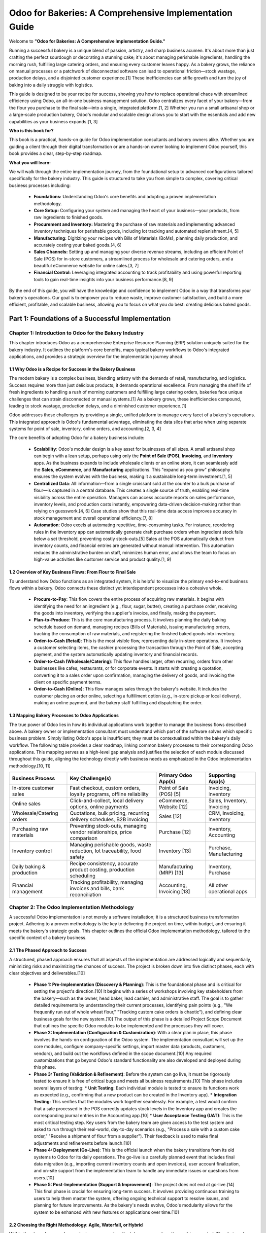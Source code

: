 .. _odoo-for-bakeries:

#######################################################
Odoo for Bakeries: A Comprehensive Implementation Guide
#######################################################

Welcome to **"Odoo for Bakeries: A Comprehensive Implementation Guide."**

Running a successful bakery is a unique blend of passion, artistry, and sharp business acumen. It's about more than just crafting the perfect sourdough or decorating a stunning cake; it's about managing perishable ingredients, handling the morning rush, fulfilling large catering orders, and ensuring every customer leaves happy. As a bakery grows, the reliance on manual processes or a patchwork of disconnected software can lead to operational friction—stock wastage, production delays, and a disjointed customer experience.[1] These inefficiencies can stifle growth and turn the joy of baking into a daily struggle with logistics.

This guide is designed to be your recipe for success, showing you how to replace operational chaos with streamlined efficiency using Odoo, an all-in-one business management solution. Odoo centralizes every facet of your bakery—from the flour you purchase to the final sale—into a single, integrated platform.[1, 2] Whether you run a small artisanal shop or a large-scale production bakery, Odoo's modular and scalable design allows you to start with the essentials and add new capabilities as your business expands.[1, 3]

**Who is this book for?**

This book is a practical, hands-on guide for Odoo implementation consultants and bakery owners alike. Whether you are guiding a client through their digital transformation or are a hands-on owner looking to implement Odoo yourself, this book provides a clear, step-by-step roadmap.

**What you will learn:**

We will walk through the entire implementation journey, from the foundational setup to advanced configurations tailored specifically for the bakery industry. This guide is structured to take you from simple to complex, covering critical business processes including:

   *   **Foundations:** Understanding Odoo's core benefits and adopting a proven implementation methodology.
   *   **Core Setup:** Configuring your system and managing the heart of your business—your products, from raw ingredients to finished goods.
   *   **Procurement and Inventory:** Mastering the purchase of raw materials and implementing advanced inventory techniques for perishable goods, including lot tracking and automated replenishment.[4, 5]
   *   **Manufacturing:** Digitizing your recipes with Bills of Materials (BoMs), planning daily production, and accurately costing your baked goods.[4, 6]
   *   **Sales Channels:** Setting up and managing your diverse revenue streams, including an efficient Point of Sale (POS) for in-store customers, a streamlined process for wholesale and catering orders, and a beautiful eCommerce website for online sales.[3, 7]
   *   **Financial Control:** Leveraging integrated accounting to track profitability and using powerful reporting tools to gain real-time insights into your business performance.[8, 9]

By the end of this guide, you will have the knowledge and confidence to implement Odoo in a way that transforms your bakery's operations. Our goal is to empower you to reduce waste, improve customer satisfaction, and build a more efficient, profitable, and scalable business, allowing you to focus on what you do best: creating delicious baked goods.

Part 1: Foundations of a Successful Implementation
##################################################

**********************************************************
Chapter 1: Introduction to Odoo for the Bakery Industry
**********************************************************

This chapter introduces Odoo as a comprehensive Enterprise Resource Planning (ERP) solution uniquely suited for the bakery industry. It outlines the platform's core benefits, maps typical bakery workflows to Odoo's integrated applications, and provides a strategic overview for the implementation journey ahead.

1.1 Why Odoo is a Recipe for Success in the Bakery Business
============================================================

The modern bakery is a complex business, blending artistry with the demands of retail, manufacturing, and logistics. Success requires more than just delicious products; it demands operational excellence. From managing the shelf life of fresh ingredients to handling a rush of morning customers and fulfilling large catering orders, bakeries face unique challenges that can strain disconnected or manual systems.[1] As a bakery grows, these inefficiencies compound, leading to stock wastage, production delays, and a diminished customer experience.[1]

Odoo addresses these challenges by providing a single, unified platform to manage every facet of a bakery's operations. This integrated approach is Odoo's fundamental advantage, eliminating the data silos that arise when using separate systems for point of sale, inventory, online orders, and accounting.[2, 3, 4]

The core benefits of adopting Odoo for a bakery business include:

    *   **Scalability**: Odoo's modular design is a key asset for businesses of all sizes. A small artisanal shop can begin with a lean setup, perhaps using only the **Point of Sale (POS)**, **Invoicing**, and **Inventory** apps. As the business expands to include wholesale clients or an online store, it can seamlessly add the **Sales**, **eCommerce**, and **Manufacturing** applications. This "expand as you grow" philosophy ensures the system evolves with the business, making it a sustainable long-term investment.[1, 5]
    *   **Centralized Data**: All information—from a single croissant sold at the counter to a bulk purchase of flour—is captured in a central database. This creates a single source of truth, enabling real-time visibility across the entire operation. Managers can access accurate reports on sales performance, inventory levels, and production costs instantly, empowering data-driven decision-making rather than relying on guesswork.[4, 6] Case studies show that this real-time data access improves accuracy in stock management and overall operational efficiency.[7, 8]
    *   **Automation**: Odoo excels at automating repetitive, time-consuming tasks. For instance, reordering rules in the Inventory app can automatically generate draft purchase orders when ingredient stock falls below a set threshold, preventing costly stock-outs.[5] Sales at the POS automatically deduct from inventory counts, and financial entries are generated without manual intervention. This automation reduces the administrative burden on staff, minimizes human error, and allows the team to focus on high-value activities like customer service and product quality.[1, 9]

1.2 Overview of Key Business Flows: From Flour to Final Sale
=============================================================

To understand how Odoo functions as an integrated system, it is helpful to visualize the primary end-to-end business flows within a bakery. Odoo connects these distinct yet interdependent processes into a cohesive whole.

    *   **Procure-to-Pay**: This flow covers the entire process of acquiring raw materials. It begins with identifying the need for an ingredient (e.g., flour, sugar, butter), creating a purchase order, receiving the goods into inventory, verifying the supplier's invoice, and finally, making the payment.
    *   **Plan-to-Produce**: This is the core manufacturing process. It involves planning the daily baking schedule based on demand, managing recipes (Bills of Materials), issuing manufacturing orders, tracking the consumption of raw materials, and registering the finished baked goods into inventory.
    *   **Order-to-Cash (Retail)**: This is the most visible flow, representing daily in-store operations. It involves a customer selecting items, the cashier processing the transaction through the Point of Sale, accepting payment, and the system automatically updating inventory and financial records.
    *   **Order-to-Cash (Wholesale/Catering)**: This flow handles larger, often recurring, orders from other businesses like cafes, restaurants, or for corporate events. It starts with creating a quotation, converting it to a sales order upon confirmation, managing the delivery of goods, and invoicing the client on specific payment terms.
    *   **Order-to-Cash (Online)**: This flow manages sales through the bakery's website. It includes the customer placing an order online, selecting a fulfillment option (e.g., in-store pickup or local delivery), making an online payment, and the bakery staff fulfilling and dispatching the order.

1.3 Mapping Bakery Processes to Odoo Applications
===================================================

The true power of Odoo lies in how its individual applications work together to manage the business flows described above. A bakery owner or implementation consultant must understand which part of the software solves which specific business problem. Simply listing Odoo's apps is insufficient; they must be contextualized within the bakery's daily workflow. The following table provides a clear roadmap, linking common bakery processes to their corresponding Odoo applications. This mapping serves as a high-level gap analysis and justifies the selection of each module discussed throughout this guide, aligning the technology directly with business needs as emphasized in the Odoo implementation methodology.[10, 11]

+-------------------------------+---------------------------------------------------------------------------+---------------------------+-----------------------------------+
| Business Process              | Key Challenge(s)                                                          | Primary Odoo App(s)       | Supporting App(s)                 |
+===============================+===========================================================================+===========================+===================================+
| In-store customer sales       | Fast checkout, custom orders, loyalty programs, offline reliability       | Point of Sale (POS) [5]   | Invoicing, Inventory              |
+-------------------------------+---------------------------------------------------------------------------+---------------------------+-----------------------------------+
| Online sales                  | Click-and-collect, local delivery options, online payments                | eCommerce, Website [12]   | Sales, Inventory, Invoicing       |
+-------------------------------+---------------------------------------------------------------------------+---------------------------+-----------------------------------+
| Wholesale/Catering orders     | Quotations, bulk pricing, recurring delivery schedules, B2B invoicing     | Sales [12]                | CRM, Invoicing, Inventory         |
+-------------------------------+---------------------------------------------------------------------------+---------------------------+-----------------------------------+
| Purchasing raw materials      | Preventing stock-outs, managing vendor relationships, price comparison    | Purchase [12]             | Inventory, Accounting             |
+-------------------------------+---------------------------------------------------------------------------+---------------------------+-----------------------------------+
| Inventory control             | Managing perishable goods, waste reduction, lot traceability, food safety | Inventory [13]            | Purchase, Manufacturing           |
+-------------------------------+---------------------------------------------------------------------------+---------------------------+-----------------------------------+
| Daily baking & production     | Recipe consistency, accurate product costing, production scheduling       | Manufacturing (MRP) [13]  | Inventory, Purchase               |
+-------------------------------+---------------------------------------------------------------------------+---------------------------+-----------------------------------+
| Financial management          | Tracking profitability, managing invoices and bills, bank reconciliation  | Accounting, Invoicing [13]| All other operational apps        |
+-------------------------------+---------------------------------------------------------------------------+---------------------------+-----------------------------------+


***********************************************
Chapter 2: The Odoo Implementation Methodology
***********************************************

A successful Odoo implementation is not merely a software installation; it is a structured business transformation project. Adhering to a proven methodology is the key to delivering the project on time, within budget, and ensuring it meets the bakery's strategic goals. This chapter outlines the official Odoo implementation methodology, tailored to the specific context of a bakery business.

2.1 The Phased Approach to Success
==================================

A structured, phased approach ensures that all aspects of the implementation are addressed logically and sequentially, minimizing risks and maximizing the chances of success. The project is broken down into five distinct phases, each with clear objectives and deliverables.[10]

    *   **Phase 1: Pre-Implementation (Discovery & Planning)**: This is the foundational phase and is critical for setting the project's direction.[10] It begins with a series of workshops involving key stakeholders from the bakery—such as the owner, head baker, lead cashier, and administrative staff. The goal is to gather detailed requirements by understanding their current processes, identifying pain points (e.g., "We frequently run out of whole wheat flour," "Tracking custom cake orders is chaotic"), and defining clear business goals for the new system.[10] The output of this phase is a detailed Project Scope Document that outlines the specific Odoo modules to be implemented and the processes they will cover.

    *   **Phase 2: Implementation (Configuration & Customization)**: With a clear plan in place, this phase involves the hands-on configuration of the Odoo system. The implementation consultant will set up the core modules, configure company-specific settings, import master data (products, customers, vendors), and build out the workflows defined in the scope document.[10] Any required customizations that go beyond Odoo's standard functionality are also developed and deployed during this phase.

    *   **Phase 3: Testing (Validation & Refinement)**: Before the system can go live, it must be rigorously tested to ensure it is free of critical bugs and meets all business requirements.[10] This phase includes several layers of testing:
        *   **Unit Testing**: Each individual module is tested to ensure its functions work as expected (e.g., confirming that a new product can be created in the Inventory app).
        *   **Integration Testing**: This verifies that the modules work together seamlessly. For example, a test would confirm that a sale processed in the POS correctly updates stock levels in the Inventory app and creates the corresponding journal entries in the Accounting app.[10]
        *   **User Acceptance Testing (UAT)**: This is the most critical testing step. Key users from the bakery team are given access to the test system and asked to run through their real-world, day-to-day scenarios (e.g., "Process a sale with a custom cake order," "Receive a shipment of flour from a supplier"). Their feedback is used to make final adjustments and refinements before launch.[10]

    *   **Phase 4: Deployment (Go-Live)**: This is the official launch when the bakery transitions from its old systems to Odoo for its daily operations. The go-live is a carefully planned event that includes final data migration (e.g., importing current inventory counts and open invoices), user account finalization, and on-site support from the implementation team to handle any immediate issues or questions from users.[10]

    *   **Phase 5: Post-Implementation (Support & Improvement)**: The project does not end at go-live.[14] This final phase is crucial for ensuring long-term success. It involves providing continuous training to users to help them master the system, offering ongoing technical support to resolve issues, and planning for future improvements. As the bakery's needs evolve, Odoo's modularity allows for the system to be enhanced with new features or applications over time.[10]

2.2 Choosing the Right Methodology: Agile, Waterfall, or Hybrid
================================================================

Within the phased approach, a project management methodology governs how the work is executed. The choice of methodology depends on the project's complexity and the clarity of its requirements.[15]

While a traditional **Waterfall** methodology—where all requirements are defined upfront and the project proceeds in a linear sequence—can be effective for simple projects with very clear and stable requirements, it lacks the flexibility to accommodate changes.[15] Conversely, a pure **Agile** methodology, which uses short, iterative cycles (sprints) to develop and refine the system based on continuous feedback, is highly adaptable but can sometimes lack the initial structure needed for a core ERP deployment.[15]

For most bakery implementations, a **Hybrid Methodology** offers the best of both worlds. This approach combines the structure of Waterfall for foundational elements with the flexibility of Agile for more dynamic and user-facing components.
    *   **Waterfall for the Foundation**: The initial setup of the system—such as configuring the Chart of Accounts, setting up company data, defining warehouse locations, and migrating core master data—is well-defined and unlikely to change. Using a Waterfall approach for these tasks provides a predictable and stable foundation for the project.
    *   **Agile for the Workflows**: The configuration of modules like the Point of Sale, eCommerce store, and Manufacturing processes often benefits from an iterative approach. Bakery owners and staff may not fully grasp all their needs until they see the system in action. Using Agile sprints allows the implementation team to deliver functionality in small increments, gather feedback from the bakery team, and make adjustments. This is particularly useful for refining the POS button layout, testing new promotion rules, or tweaking recipe costing in the BoM.[1, 16]

This hybrid model provides a structured roadmap while leaving room for the necessary adjustments and optimizations, making it the most effective strategy for implementing Odoo in a dynamic business environment like a bakery.[15]

2.3 Assembling Your Project Team
=================================

A successful implementation requires a dedicated and well-defined project team with clear roles and responsibilities on both the client (bakery) and partner (consultant) sides. Odoo's methodology emphasizes direct communication and clear decision-making channels to keep projects moving efficiently.[11, 14]

    **Odoo Partner Roles**:
    *   **Project Leader**: This is the central figure from the implementation partner. The Project Leader is more than just a project manager; they are also a business analyst and a product expert. Their primary responsibility is to keep the project on time and on budget by defining the project plan, managing customer expectations, configuring the system, and ensuring solutions remain as simple and standard as possible.[11, 14]
    *   **Developer**: This role is responsible for any technical customizations or integrations that are identified as necessary during the planning phase.

    **Bakery Client Roles**:
    *   **Single Point of Contact (SPoC)**: This is the most critical role on the client's side. The SPoC is the primary decision-maker for the bakery and the main liaison with the Odoo Project Leader. This role is typically filled by the business owner or a general manager. Having a single, empowered SPoC is essential to accelerate the decision-making cycle and avoid project delays caused by conflicting feedback.[11, 14]
    *   **Key Users**: These are employees who are experts in their specific domains and will be the primary users of the new system. Examples include the head baker (for Manufacturing), the lead cashier (for POS), and the office manager (for Accounting). They play a vital role in defining requirements during the discovery phase and are the main participants in User Acceptance Testing (UAT).[14]
    *   **Sponsor**: The Sponsor is typically the CEO or owner who is funding the project. They are involved in high-level decisions, track the project's success against its strategic objectives, and are often part of a steering committee on larger projects.[14]

Part 2: Core Configuration and Setup
#####################################

*******************************
Chapter 3: Initial System Setup
*******************************

Before diving into specific business workflows, a set of foundational configurations must be completed. This chapter covers the initial steps of installing the necessary applications, setting up core company information, and establishing user access controls. These steps create the essential framework upon which the entire bakery management system will be built.

3.1 Installing the Essential Bakery Apps
=========================================

The first practical step in any Odoo implementation is to install the required applications. Odoo's modularity means you only install what you need, keeping the system lean and focused. For a typical bakery that handles in-store sales, wholesale orders, online presence, and in-house production, the following suite of apps is recommended as a starting point.[5, 12]

To install apps, navigate to the main **Apps** menu from the Odoo dashboard. Use the search bar to find and install each of the following:
    *   Point of Sale
    *   Sales
    *   Purchase
    *   Inventory
    *   Manufacturing
    *   Invoicing
    *   Accounting
    *   Website
    *   eCommerce

.. image:: /images/chapter3/app_dashboard.png
   :alt: Odoo Apps Dashboard showing essential bakery apps installed.

Each app provides a specific set of functionalities, and their true power is realized through their seamless integration. For example, a sale in the Point of Sale app will automatically trigger actions in Inventory, Invoicing, and Accounting.

3.2 Configuring Company Information
===================================

Once the applications are installed, the next step is to configure the bakery's master data. This information will be used across the system on documents such as quotations, purchase orders, and invoices.

Navigate to **Settings -> General Settings**. Under the **Companies** section, click on **Update Info**. Here, you will configure:
    *   **Company Details**: The legal name, address, phone number, email, and website of the bakery.
    *   **General Information**: Set the company's currency (e.g., USD, EUR). This will be the default currency for all financial transactions.
    *   **Tax Information**: Enter the company's tax ID (e.g., VAT number, EIN). This is crucial for tax calculation and reporting.[17]

Next, it is essential to configure the fiscal periods for accounting. Navigate to the **Accounting** app and go to **Configuration -> Settings**. Here, you can define the **Fiscal Year**, which typically aligns with the calendar year but can be adjusted based on the bakery's financial reporting schedule. This is also where you would later import opening balances to establish the starting financial position of the company in Odoo.[18]

3.3 Setting Up Users, Roles, and Access Rights
================================================

Proper user management is fundamental to both security and system usability. You should create a user account for every employee who will interact with Odoo. However, not every user needs access to all information. A baker, for example, does not need to view sensitive financial reports, and a cashier primarily needs access to the POS interface.[19]

Configuring access rights correctly serves two purposes. First, it secures sensitive data. Second, and equally important, it simplifies the user experience. By limiting the menus and options a user can see, you present them with a cleaner, more focused interface tailored to their specific job role. This reduces confusion, minimizes the risk of errors, and significantly improves user adoption—a key factor for a successful project.[11, 14]

The process involves these steps:
    1. **Create Users**: Navigate to **Settings -> Users & Companies -> Users**. Click **Create** to add a new user, providing their name and email address.
    2. **Assign Application Access**: On the user form, you will see a matrix of installed applications. You can grant access to specific applications based on the user's role. For example:
        * **Cashier**: Should only have access to "Point of Sale (User)".
        * **Baker/Production Manager**: Needs access to "Manufacturing (User)" and "Inventory (User)".
        * **Manager/Owner**: Will likely need broader access, such as "Sales (Administrator)", "Accounting (Accountant)", and full access to other key apps.

For more granular control, Odoo uses **User Groups**. Each application comes with pre-configured groups (e.g., "User" and "Administrator"). Assigning a user to the "User: Show Full Accounting Features" group, for instance, grants them more capabilities within the Accounting app than a user assigned only to "Billing". This system allows for precise control over what each user can see and do within the platform.

************************************************
Chapter 4: Managing Products and Raw Materials
************************************************

The product master is the central repository of information for everything a bakery buys, produces, and sells. A well-structured product catalog is the backbone of an effective ERP system, as this data is used by the Inventory, Purchase, Manufacturing, Sales, and POS applications. This chapter details how to create and configure raw materials, finished goods, and product variants.

4.1 Creating Raw Materials (Ingredients)
=========================================

First, create a product record for every ingredient used in the bakery, from bulk items like flour and sugar to specialty items like vanilla extract and chocolate chips.

Navigate to **Inventory -> Products -> Products** and click **Create**. When creating an ingredient, pay close attention to the following fields on the product form:

    *   **Product Name**: A clear, descriptive name (e.g., "All-Purpose Flour").
    *   **Product Type**: This must be set to **Storable Product**. This tells Odoo to track the inventory quantity for this item.[20]
    *   **Unit of Measure (UoM)**: This is the unit used for inventory and production (e.g., kg, g, L).
    *   **Purchase Unit of Measure**: This is the unit in which you buy the ingredient from your supplier. For example, you might purchase flour in a "25kg Bag" but use it in recipes in "grams". Odoo can handle the conversion automatically if the UoMs are configured in the same category.[21, 22]
    *   **Purchase Tab**: Under this tab, you can add a list of **Vendors**. By specifying the supplier and their price for the ingredient, you can streamline the purchasing process, as Odoo will automatically suggest this vendor when creating a purchase order.[23]

.. image:: /images/chapter4/raw_material_form.png
   :alt: Product form for a raw material like 'Flour', showing key fields.

4.2 Creating Finished Goods
============================

Next, create product records for all the items you sell to customers, such as croissants, sourdough loaves, and custom cakes. These are the products that will appear on your POS screen and in your online store.

When creating a finished good, the following configurations are essential:

    *   **Product Name**: The customer-facing name of the product (e.g., "Sourdough Loaf").
    *   **Product Type**: This should also be set to **Storable Product** if you produce items for stock. If an item is baked strictly to order, it could be set as a consumable, but storable is generally recommended for bakeries.
    *   **Routes**: In the **Inventory** tab, the **Routes** configuration determines the product's workflow. For a baked good, you should select both **Manufacture** and **Buy**. Selecting "Manufacture" tells Odoo that this product is created internally using a Bill of Materials. Selecting "Buy" tells Odoo that this product can be sold.[22]
    *   **Sales Price**: Set the retail price in the **General Information** tab.
    *   **Point of Sale Tab**: This tab contains settings specific to the POS. Ensure **Available in POS** is checked. If the item is sold by weight (e.g., a rustic loaf), check **To Weigh With Scale**.[24]

4.3 Configuring Product Categories
==================================

Product categories are a powerful organizational tool that impacts multiple areas of Odoo. Taking the time to create a logical category structure will improve efficiency and user experience across the system. Categories can be managed under **Inventory -> Configuration -> Product Categories**.

A well-designed category structure provides benefits in several key areas:
    *   **Point of Sale**: In the POS interface, products are grouped by their category. A logical structure (e.g., "Breads," "Pastries," "Cakes," "Drinks") allows cashiers to navigate the screen quickly and efficiently, speeding up the checkout process, which is especially important during peak hours.[5]
    *   **eCommerce**: On the online store, product categories are used to build the main navigation menu and filtering options. This helps customers easily find what they are looking for, improving the online shopping experience and increasing conversion rates.[25]
    *   **Reporting & Analytics**: Sales reports can be grouped by category, allowing you to easily identify which types of products are your best sellers.
    *   **Accounting**: Product categories can be linked to specific income and expense accounts, automating the financial posting of sales and inventory valuation.

Because of this multi-purpose functionality, establishing a clear and comprehensive category tree at the beginning of the implementation is a high-leverage activity that pays dividends in usability and reporting accuracy down the line.

4.4 Advanced: Setting Up Product Variants
==========================================

Many bakery products are not uniform; they come with options. A celebration cake, for instance, might be available in different sizes, flavors, and with various frosting choices. Instead of creating dozens of separate products (e.g., "8-inch Chocolate Cake," "8-inch Vanilla Cake," "10-inch Chocolate Cake"), Odoo's product variants feature allows you to manage all these combinations under a single product template.

The configuration process is as follows:
    1.  **Enable Variants**: First, you must enable the feature. Navigate to **Point of Sale -> Configuration -> Settings** and check the box for **Variants**.[24]
    2.  **Create Attributes**: Go to **Point of Sale -> Configuration -> Attributes**. Here, you will define the types of options available. For a cake, you might create an attribute called "Size" and another called "Flavor".[24]
    3.  **Define Attribute Values**: For each attribute, define the possible values. For the "Size" attribute, the values could be "8-inch," "10-inch," and "12-inch." For "Flavor," they could be "Chocolate," "Vanilla," and "Strawberry".[24]
    4.  **Assign Attributes to a Product**: Create a new product (e.g., "Celebration Cake"). In the **Attributes & Variants** tab, add the "Size" and "Flavor" attributes. After adding the attributes and their values, save the product template. Odoo will automatically generate all possible unique combinations as product variants.[24, 26]
    5.  **Configure Variant Pricing**: You can set a price uplift for specific attribute values. For example, the 10-inch cake might cost an additional $10, and the 12-inch might cost an additional $20 compared to the base price of the 8-inch cake. This is done by clicking the **Configure** button next to the attribute on the product form and entering the extra price for each value.[24, 26]

When this product is selected in the POS or on the eCommerce site, the user or customer will be prompted to choose from the available options, and the price will adjust automatically.

.. image:: /images/chapter4/product_variants_config.png
   :alt: Configuring attributes and variants for a cake product in Odoo.

Part 3: From Purchase to Production
####################################

************************************************
Chapter 5: Procurement and Supplier Management
************************************************

Effective procurement is the foundation of a successful bakery. Ensuring a consistent supply of high-quality raw materials at the right price is critical. Odoo's Purchase application streamlines the entire procurement process, from managing supplier information to receiving and paying for goods.

5.1 Setting Up Vendors and Purchase Pricelists
===============================================

The first step is to create a complete record for every supplier the bakery works with. Navigate to the **Purchase** app and click on **Orders -> Vendors**. Click **Create** to add a new vendor, filling in their contact details and payment information.

To streamline the ordering process, you can configure vendor pricelists. On the product form for a raw material (e.g., "All-Purpose Flour"), go to the **Purchase** tab. Here, you can add a line under the **Vendors** section, selecting a supplier and entering the price they charge for that specific item. If you have multiple suppliers for the same ingredient, Odoo will use the first one in the list as the default when generating a purchase order. This feature saves time and reduces the risk of data entry errors during procurement.[27]

5.2 The Purchase-to-Pay Workflow
=================================

The standard procurement workflow in Odoo is a structured process designed for clarity and control. It moves from a draft request to a confirmed order, followed by receipt of goods and payment of the bill.

    1.  **Create a Request for Quotation (RFQ)**: The process begins by creating an RFQ in the **Purchase** app. Select the vendor, add the products (ingredients) you wish to order, and specify the quantities. At this stage, it is simply a draft document.[27]
    2.  **Confirm Order**: Once you are ready to place the order, click the **Confirm Order** button. The RFQ's status changes to **Purchase Order (PO)**, and it becomes a legally binding document. You can then send the PO to your vendor directly from Odoo via email.
    3.  **Receive Products**: When the supplier delivers the goods, a **Receipt** button will be visible on the PO. Clicking this will take you to the corresponding incoming shipment record in the Inventory app. Here, you will verify the quantities received.
    4.  **Create Bill**: After receiving the goods and the supplier's invoice, you can create a vendor bill directly from the PO. This ensures that the bill is accurately matched to the goods and prices that were ordered. The bill is then managed in the Accounting app for payment.

.. image:: /images/chapter5/purchase_order_flow.png
   :alt: Diagram of the Odoo Purchase Order workflow from RFQ to Bill.

5.3 Receiving and Verifying Raw Material Shipments
====================================================

The physical receipt of goods is a critical inventory transaction. When a delivery arrives from a supplier, the warehouse staff will process it in the **Inventory** app. They will find the incoming transfer that corresponds to the purchase order and validate the quantities received against what was ordered. Upon validation, Odoo automatically increases the on-hand stock levels for those raw materials, making them available for production.[21]

Once the receipt is validated, the accounting department can proceed with creating the vendor bill from the purchase order. This bill will then enter the accounts payable workflow, where it will be approved and scheduled for payment according to the agreed-upon terms with the supplier.[18]

*********************************************************
Chapter 6: Advanced Inventory Management for Perishables
*********************************************************

For a bakery, inventory management goes far beyond simply counting stock. The perishable nature of both raw ingredients and finished products means that effective inventory control is essential for minimizing waste, ensuring food safety, and maximizing profitability. This chapter covers the advanced Odoo Inventory features that are critical for any food business.

6.1 Warehouse and Location Setup
================================

Odoo's inventory system allows you to model the physical layout of your bakery's storage areas. By default, Odoo creates one warehouse with a standard stock location (WH/Stock). However, you can create a more granular structure to reflect your actual operations. Navigate to **Inventory -> Configuration -> Locations** to create locations such as:
    *   WH/Stock/Dry Goods
    *   WH/Stock/Refrigeration
    *   WH/Stock/Freezer

This detailed location structure helps staff know exactly where to find ingredients and allows for more precise inventory tracking.[21]

6.2 Enabling and Using Lot Tracking and Expiration Dates
=========================================================

Traceability is not an optional feature for a food business; it is a fundamental requirement for quality control and food safety. Odoo's lot tracking capability allows you to trace a batch of ingredients from the moment it is received from a supplier, through the manufacturing process, and all the way to the final sale. This is invaluable in the event of a product recall.

The configuration process is straightforward:
    1.  **Enable Features**: Go to **Inventory -> Configuration -> Settings**. In the **Traceability** section, check the boxes for **Lots & Serial Numbers** and **Expiration Dates**.[28]
    2.  **Configure Products**: For each perishable product (both raw materials like cream and finished goods like cakes), open its product form. Go to the **Inventory** tab and set the **Tracking** field to **By Lots**.[29]
    3.  **Set Expiration Times**: On the same tab, under the **Dates** section, you can define the product's shelf life. For example, for "Fresh Cream," you might set the **Expiration Time** to 7 days. This tells Odoo to automatically calculate the expiration date as 7 days from the date of receipt.[28]

With this configuration in place, whenever you receive a shipment of a tracked item, Odoo will require the user to enter a **Lot Number** (which can be the supplier's batch number or one you generate internally) and will automatically suggest an expiration date. This creates a complete traceability record for every batch of perishable goods.[28]

.. image:: /images/chapter6/lot_number_receipt.png
   :alt: Odoo's detailed operations pop-up for entering a lot number and expiration date upon receipt.

6.3 Configuring Removal Strategies: First-Expired-First-Out (FEFO)
====================================================================

To minimize waste, it is crucial that the ingredients closest to their expiration date are used first. Manually tracking this can be tedious and prone to error. Odoo automates this critical process through **Removal Strategies**.

The most important strategy for a bakery is **First-Expired-First-Out (FEFO)**. By applying this strategy to your stock locations, you instruct Odoo to always suggest picking the lot of an ingredient that has the earliest expiration date. For example, when a baker starts a manufacturing order for croissants, Odoo will automatically reserve the batch of butter that is set to expire soonest, ensuring it gets used before it spoils.[30, 31]

To configure this, navigate to **Inventory -> Configuration -> Locations**. Select the location where your perishable ingredients are stored (e.g., WH/Stock/Refrigeration) and set its **Removal Strategy** to **First Expired, First Out (FEFO)**.[31, 32] This simple configuration automates a vital business process that directly impacts the bakery's bottom line by reducing waste.

6.4 Automating Replenishment with Reordering Rules
====================================================

Preventing stock-outs of key ingredients is essential to keep production running smoothly. Odoo's **reordering rules** automate the replenishment process by monitoring stock levels and triggering purchase orders when quantities fall below a predefined minimum.[5]

For each critical ingredient, you can set up a reordering rule under **Inventory -> Configuration -> Reordering Rules**. The key fields are:
    *   **Product**: The ingredient to monitor.
    *   **Min Quantity**: The minimum stock level. When the forecasted quantity drops below this number, the rule is triggered.
    *   **Max Quantity**: The desired stock level to replenish to.

For example, you could set a rule for "Yeast" with a minimum of 1kg and a maximum of 5kg. If a production order consumes yeast and the forecasted stock drops to 0.9kg, Odoo will automatically create a draft Request for Quotation (RFQ) for the default vendor for 4.1kg of yeast, bringing the stock back up to the maximum level.[20, 33] This ensures you never run out of essential items unexpectedly.

**************************************************************
Chapter 7: Manufacturing: Managing Your Recipes and Production
**************************************************************

This chapter focuses on the heart of the bakery's operations: the transformation of raw ingredients into finished products. Odoo's Manufacturing application, also known as Material Requirements Planning (MRP), provides the tools to digitize recipes, manage production workflows, calculate costs accurately, and plan baking schedules efficiently.

7.1 Introduction to Odoo Manufacturing (MRP)
=============================================

Odoo's Manufacturing app is built around a few core concepts that work together to manage the production process [27, 34]:
    *   **Bill of Materials (BoM)**: This is the digital version of a recipe. It lists all the raw material components and the exact quantities needed to produce a specific finished product.
    *   **Work Centers**: These represent the different production stations in your bakery, such as a "Mixing Station," "Oven," or "Decorating Station."
    *   **Routings**: A routing defines the sequence of operations (steps) required to make a product, specifying which work center is used for each step and how long it should take.
    *   **Manufacturing Order (MO)**: This is the document that authorizes and tracks the production of a specific quantity of a product. It consumes the raw materials from the BoM and adds the finished goods to inventory.

7.2 Creating Recipes as Bills of Materials (BoMs)
===================================================

The first step in setting up manufacturing is to create a Bill of Materials for every product you bake. Navigate to **Manufacturing -> Products -> Bills of Materials** and click **Create**.

When creating a BoM, you will specify:
    *   **Product**: The finished good this BoM is for (e.g., "Sourdough Loaf").
    *   **Quantity**: The number of units of the finished product that this recipe yields (typically "1").
    *   **Components**: In the **Components** tab, you will add a line for each raw material (ingredient) required. For each component, you specify the product and the quantity needed to produce the yield defined above.[35, 36]

A well-defined BoM is the foundation for accurate inventory consumption and product costing. When you produce a Sourdough Loaf using this BoM, Odoo will automatically deduct the specified quantities of flour, water, salt, and starter from your inventory.

.. image:: /images/chapter7/bom_form.png
   :alt: The Bill of Materials form in Odoo for a Sourdough Loaf, showing components and quantities.

7.3 Managing BoMs for Products with Variants
============================================

Many bakery items, like cakes, are sold in different sizes or flavors. Instead of creating a separate BoM for every single variant, Odoo provides a more efficient method to manage this complexity within a single BoM.

This approach leverages the `Apply on Variants` field. Imagine a "Celebration Cake" product with a "Size" attribute (8", 10", 12"). The ingredients are the same, but the quantities change with the size.
    1.  Create one BoM for the main "Celebration Cake" product template.
    2.  In the **Components** tab, add the ingredient lines for the 8-inch version (e.g., 500g Flour). In the `Apply on Variants` column for these lines, select the "Size: 8-inch" variant.
    3.  Add another set of ingredient lines for the 10-inch version (e.g., 750g Flour). In the `Apply on Variants` column for these lines, select the "Size: 10-inch" variant.
    4.  Repeat for the 12-inch version.

Now, you have a single "super BoM" that contains the recipe for all variants. When you create a Manufacturing Order for a specific variant (e.g., a 10-inch cake), Odoo will intelligently pull only the component lines that are designated for that specific variant.[26] This method is far more efficient to maintain than managing dozens of separate BoMs; if an ingredient in the frosting recipe changes, you only need to update it in one place.

7.4 The Production Workflow
===========================

The daily production process is managed through Manufacturing Orders (MOs).
    1.  **Create MO**: To start production, go to **Manufacturing -> Operations -> Manufacturing Orders** and click **Create**. Select the product to be manufactured (e.g., "Croissant") and the quantity. Odoo will automatically load the corresponding BoM.
    2.  **Check Availability**: Odoo will show you if you have enough raw materials in stock to complete the order. If not, you can directly trigger a purchase order.
    3.  **Plan & Produce**: Once confirmed, the MO is ready for production. The bakers follow the steps outlined in the MO's Work Orders (e.g., mixing, proofing, baking). As they complete each step, they can track their progress in the system, either from a desktop or a tablet on the shop floor.
    4.  **Mark as Done**: When the baking is complete, clicking **Mark as Done** on the MO will trigger the inventory moves: Odoo consumes the raw materials from stock and adds the specified quantity of finished croissants to your on-hand inventory, making them available for sale.[37, 38]

7.5 Planning Production with the Master Production Schedule (MPS)
==================================================================

For bakeries with more complex scheduling needs, the Master Production Schedule (MPS) provides a high-level planning interface. Found under **Manufacturing -> Planning -> Master Production Schedule**, the MPS allows you to plan production over a period (days, weeks, or months). It considers forecasted demand from sales forecasts and actual demand from confirmed sales orders to help you decide what quantities of each product need to be baked and when. This helps in optimizing the use of critical resources like oven time and skilled bakers, ensuring you can meet demand without overproducing.[27, 39]

Part 4: Sales Channels and Customer Management
##############################################

*************************************************************
Chapter 8: The Heart of the Bakery: Point of Sale (POS) Setup
*************************************************************

The Point of Sale is the primary interface for customer interaction in most bakeries. An efficient, reliable, and easy-to-use POS system is critical for providing excellent customer service and ensuring smooth operations, especially during busy periods. Odoo's POS is fully integrated with inventory and accounting, providing a seamless flow of information from the front counter to the back office.

8.1 Configuring Your POS Interface and Hardware
===============================================

The first step is to create a POS profile for your shop. Navigate to **Point of Sale -> Configuration -> Point of Sale** and create a new record for your bakery. Here you can define various settings, such as whether it is a bar/restaurant (which enables table management) or a standard shop.[40]

The main POS screen is organized by product categories. As configured in Chapter 4, these categories will appear as tabs, allowing cashiers to quickly find items.[5] You can also connect essential hardware to your POS system, including:
    *   **Receipt Printers**: For printing customer receipts.
    *   **Cash Drawers**: That open automatically upon a cash transaction.
    *   **Barcode Scanners**: To quickly add packaged items to an order.
    *   **Scales**: For items sold by weight.[1, 41]

8.2 Setting Up Payment Methods
==============================

You must configure all the payment methods your bakery accepts. This is done under **Point of Sale -> Configuration -> Payment Methods**. You can create methods for:
    *   **Cash**: The most common method.
    *   **Credit/Debit Cards**: For card payments.
    *   **Customer Account**: For wholesale customers who pay on account.

A critical step in this configuration is linking each payment method to an **Accounting Journal**. For example, the "Cash" payment method should be linked to your "Cash Journal," and the "Credit Card" method should be linked to your "Bank Journal." This ensures that when a payment is processed in the POS, the transaction is recorded correctly in your financial books, automating a significant portion of your bookkeeping.[42, 43, 44, 45]

.. image:: /images/chapter8/pos_payment_methods.png
   :alt: The configuration screen for POS Payment Methods in Odoo, showing the link to an accounting journal.

8.3 Managing a POS Session
==========================

The daily workflow for a cashier is managed within a POS session.
    1.  **Open Session**: At the start of the day, the cashier opens a new session from the POS dashboard. They will be prompted to enter the starting cash amount in the drawer (the opening cash balance).
    2.  **Process Orders**: Throughout the day, the cashier adds products to the cart, selects a customer if applicable, and proceeds to the payment screen to accept payment.
    3.  **Cash In/Out**: If cash needs to be added or removed from the drawer during the day (e.g., for a petty cash expense), the cashier can use the "Cash In/Out" feature to record the transaction.
    4.  **Close Session**: At the end of the day, the cashier closes the session. They will be prompted to count the cash in the drawer. Odoo will then display a closing summary, showing the total sales by payment method and any expected cash difference. Upon closing, all transactions are posted to the accounting journals.[46]

8.4 Advanced POS: Loyalty Programs, Promotions, and Custom Orders
===================================================================

Odoo's POS can be extended to handle more advanced retail scenarios common in bakeries.
    *   **Loyalty Programs**: Encourage repeat business by creating a loyalty program under **Point of Sale -> Configuration -> Loyalty Programs**. You can set up rules to award customers points for their purchases, which they can later redeem for rewards or discounts.[5, 47]
    *   **Promotions & Discounts**: Easily create promotions like "10% off all pastries on Tuesdays" or "Buy a coffee, get a croissant for $1" using the **Promotions** feature. These discounts are applied automatically at the POS when the conditions are met.[48]
    *   **Custom Orders**: Bakeries frequently handle special requests, such as writing "Happy Birthday" on a cake or accommodating a dietary restriction (e.g., "no nuts").[49] While Odoo's standard POS can handle predefined options using product variants, it is less suited for unique, one-off requests. For bakeries that do a significant amount of custom cake orders, it is highly recommended to use a specialized third-party module from the Odoo App Store. Modules like "Odoo POS Order Customization" allow cashiers to add notes to specific order lines or answer a series of questions (e.g., "What message to write on the cake?"). These notes can be printed on the kitchen receipt, ensuring the bakers have the correct instructions, and can even add an upcharge for the customization.[50, 51]

*****************************************************
Chapter 9: Managing Wholesale and Catering Orders
*****************************************************

In addition to retail sales, many bakeries have a significant B2B business, supplying goods to local cafes, restaurants, or catering corporate events. These transactions are typically larger, may involve special pricing, and are managed through the Odoo **Sales** application rather than the POS.

9.1 The Quote-to-Cash Process for B2B Customers
================================================

The workflow for a wholesale or catering order is more formal than a retail transaction and is designed to handle negotiations and credit terms.
    1.  **Create Quotation**: The process begins in the **Sales** app by creating a quotation for the client. The quotation details the products, quantities, prices, and any specific terms.[48, 52]
    2.  **Send Quotation**: The quotation can be sent to the client directly from Odoo as a professional-looking PDF. Clients can even view and approve the quotation online through a customer portal link.
    3.  **Confirm to Sales Order**: Once the client accepts the quotation, it is confirmed into a **Sales Order**. This action is the trigger for the fulfillment process. Odoo automatically creates a **Delivery Order** in the Inventory app to schedule the shipment of goods and prepares a draft **Invoice** in the Accounting app.[53]
    4.  **Deliver & Invoice**: The bakery staff will process the delivery order to ship the goods. The invoice can then be sent to the client for payment according to the agreed-upon terms (e.g., Net 30 days).

9.2 Creating and Managing Wholesale Pricelists
===============================================

Wholesale customers typically receive preferential pricing compared to retail customers. Odoo's **Pricelists** feature automates this. You can create a "Wholesale Pricelist" that applies a specific discount (e.g., 20% off the public price) or sets fixed prices for certain items.

This pricelist can then be assigned to your wholesale customer's contact record. When you create a new quotation for that customer, Odoo will automatically apply the wholesale pricelist, ensuring that the pricing is always accurate and consistent without requiring manual adjustments by the sales staff.[48]

**************************************************************
Chapter 10: Building Your Online Bakery: Website and eCommerce
**************************************************************

An online presence is essential for the modern bakery, providing an additional sales channel and a platform to showcase products. Odoo's integrated **Website** and **eCommerce** applications allow you to build and manage a professional online store that is directly connected to your inventory and order management systems.

10.1 Using the Odoo Website Builder
====================================

Odoo's website builder is designed to be incredibly user-friendly, allowing you to create a beautiful website without writing a single line of code. It uses a drag-and-drop interface with pre-designed building blocks. You can easily add text blocks, image galleries, contact forms, and more. Odoo even offers an AI-based website generator that can create an initial design for you based on your industry and preferred style.[5, 21, 54, 55]

10.2 Configuring Products for Online Sales
===========================================

Any product created in Odoo can be sold online with a single click. On the product form, simply switch the **Published** toggle in the top right corner. The product will then appear in your online store.

For products with variants, such as cakes with different sizes and flavors, the product configurator will automatically appear on the eCommerce product page. This allows customers to select their desired options before adding the item to their cart, with the price updating in real-time based on their selections.[5] This provides a seamless online experience that is directly linked to the same product variant structure used in the POS.

10.3 Setting Up Online Payment Acquirers
=========================================

To accept payments online, you need to integrate with one or more payment gateways. Odoo supports a wide range of payment acquirers out of the box, including major providers like Stripe and PayPal.

Configuration is done under **Website -> Configuration -> Payment Acquirers**. You will need to enter your account credentials for the chosen provider. Once enabled, the payment option will appear on your website's checkout page, allowing customers to pay securely with their credit cards.[5, 21, 56, 57]

10.4 Managing Online Orders: Click-and-Collect and Local Delivery
===================================================================

A key advantage of Odoo's integrated eCommerce is the ability to offer flexible fulfillment options that are connected to your inventory system.
    *   **Click-and-Collect**: This is a popular option for bakeries. You can configure a "Pick up in Store" shipping method in the **Website** app under **Configuration -> Shipping Methods**. When a customer selects this option at checkout, no shipping fee is applied, and a delivery order is created in your inventory system for internal tracking, so your staff knows to prepare the order for customer pickup.[5, 12]
    *   **Local Delivery**: For bakeries that offer home delivery, you can set up shipping methods with fixed or rule-based pricing (e.g., based on weight or order total). Odoo also has connectors for major shipping carriers like DHL and FedEx, which can calculate shipping rates in real-time and print shipping labels.[5] For food-specific delivery, Odoo can integrate with third-party delivery platforms like Uber Eats, DoorDash, and Zomato through connectors like UrbanPiper. This allows orders from these platforms to flow directly into your Odoo system, streamlining the entire online delivery process.[58, 59, 60]

Part 5: Financial Control and Business Intelligence
####################################################

*********************************************
Chapter 11: Integrated Accounting and Finance
*********************************************

The ultimate benefit of an integrated ERP system is a single, real-time view of your company's financial health. Because Odoo's **Accounting** application is connected to all operational apps (Sales, POS, Purchase, Inventory), most financial transactions are recorded automatically, drastically reducing manual bookkeeping efforts and providing accurate financial data.

11.1 Customer Invoicing and Payments
=====================================

Every sale, whether through the POS, a wholesale Sales Order, or an eCommerce order, generates the necessary financial entries. The workflow includes:
    *   **Invoice Creation**: Invoices are created automatically from confirmed sales orders or can be generated from POS sessions.
    *   **Payment Registration**: When a customer pays an invoice (either at the POS, online, or via a bank transfer for a wholesale order), the payment is registered in Odoo and reconciled against the corresponding invoice.
    *   **Follow-up**: Odoo can automatically send payment reminders for overdue wholesale invoices, improving cash flow.[18]

11.2 Managing Vendor Bills and Expenses
========================================

The accounts payable process is also streamlined:
    *   **Vendor Bills**: As described in Chapter 5, vendor bills are created from purchase orders and validated in the Accounting app. You can set up payment schedules and process batch payments to suppliers.
    *   **Employee Expenses**: If employees incur costs on behalf of the bakery (e.g., a delivery driver purchasing fuel), they can submit an expense report through the **Expenses** app. Once approved, this creates the necessary journal entries for reimbursement and cost tracking.[61]

11.3 Bank Reconciliation
========================

To ensure your books are always accurate, Odoo's bank reconciliation feature is essential. You can configure a direct link to your bakery's bank account, which will automatically import bank statement lines into Odoo every day.

The reconciliation process, found in the **Accounting** dashboard, presents a simple interface where you can match imported bank transactions (e.g., an incoming payment from a wholesale client) against open invoices in Odoo. For recurring transactions like bank fees, you can create reconciliation models to automate the matching process. This keeps your financial records perfectly aligned with your bank statements with minimal manual effort.[18, 62]

************************************************
Chapter 12: Reporting and Analytics for Growth
************************************************

With all operational and financial data centralized in one system, a bakery can move beyond simple bookkeeping and leverage its data for strategic insights and growth. Odoo provides a powerful suite of reporting and dashboarding tools to analyze performance across the entire business.

12.1 Using Standard Reports
===========================

Odoo comes with a wide range of pre-built reports that provide valuable insights out of the box. Key reports for a bakery include:
    *   **Sales Analysis Report**: Found in the **Sales** app, this report allows you to pivot and group your sales data by various dimensions. You can easily see your top-selling products, your most valuable customers, or sales performance by cashier.[41]
    *   **POS Orders Report**: This provides a detailed breakdown of all transactions that have gone through the Point of Sale.
    *   **Inventory Reports**: The Inventory app offers crucial reports like **Stock Valuation** (showing the financial value of your current inventory) and **Product Moves** (providing a detailed history of every stock movement for traceability).
    *   **Production Analysis**: In the **Manufacturing** app, this report helps you track production efficiency, analyze the cost of goods produced, and monitor scrap rates.

12.2 Creating Custom Dashboards for Bakery KPIs
================================================

While standard reports are powerful, a custom dashboard provides an at-a-glance, real-time view of the Key Performance Indicators (KPIs) that matter most to your specific bakery. Generic reports are useful, but a dashboard tailored to the bakery's unique operational drivers enables faster and more effective decision-making.

A bakery owner needs to monitor several key metrics daily: total sales, ingredient costs, production waste, and best-selling items.[6] Navigating through multiple reports in different applications to gather this information is inefficient. Odoo's customizable dashboards allow you to pull data from any module into a single, consolidated view.[63]

By creating a "Bakery Operations Dashboard," the owner can add cards and graphs for critical KPIs, such as:
    *   A KPI card showing "Today's POS Sales" (from Point of Sale).
    *   A bar chart of the "Top 5 Selling Products this Week" (from Sales).
    *   A KPI card for "Scrap Value this Month" (from Manufacturing).
    *   A pie chart showing "Purchases by Ingredient Category" (from Purchase).

This provides a 360-degree view of the business on one screen, updated in real-time. For even more advanced analytics, third-party apps from the Odoo store, such as Dashboard Ninja, can provide pre-built templates and AI-driven insights to help identify trends and opportunities.[6]

12.3 Financial Reporting
========================

Ultimately, all operational activities culminate in financial results. Odoo's **Accounting** app provides the standard financial statements required to understand the bakery's overall profitability and financial position. Under **Reporting**, you can generate the following core reports at any time:
    *   **Profit & Loss Statement (P&L)**: This report shows your revenues and expenses over a specific period, revealing the bakery's profitability.
    *   **Balance Sheet**: This provides a snapshot of the bakery's assets, liabilities, and equity at a single point in time, indicating its overall financial health.
    *   **Cash Flow Statement**: This report tracks the movement of cash from operating, investing, and financing activities.

These reports are generated automatically from the transactions recorded across the entire Odoo system, providing managers and owners with the accurate, up-to-date financial information they need to steer the business toward sustainable growth.[17, 18, 63]